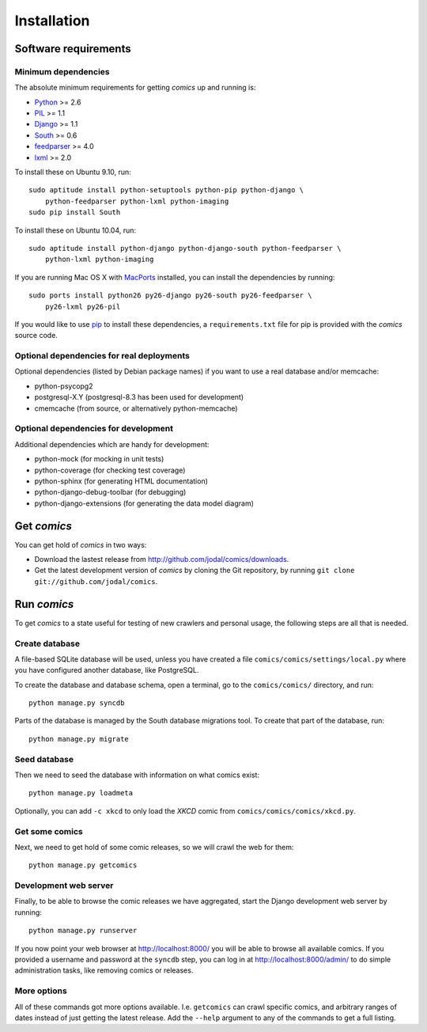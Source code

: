 ************
Installation
************

Software requirements
=====================

Minimum dependencies
--------------------

The absolute minimum requirements for getting *comics* up and running is:

- `Python <http://www.python.org/>`_ >= 2.6
- `PIL <http://www.pythonware.com/products/pil/>`_ >= 1.1
- `Django <http://www.djangoproject.com/>`_ >= 1.1
- `South <http://south.aeracode.org/>`_ >= 0.6
- `feedparser <http://www.feedparser.org/>`_ >= 4.0
- `lxml <http://codespeak.net/lxml/>`_ >= 2.0

To install these on Ubuntu 9.10, run::

    sudo aptitude install python-setuptools python-pip python-django \
        python-feedparser python-lxml python-imaging
    sudo pip install South

To install these on Ubuntu 10.04, run::

    sudo aptitude install python-django python-django-south python-feedparser \
        python-lxml python-imaging

If you are running Mac OS X with `MacPorts <http://www.macports.org/>`_
installed, you can install the dependencies by running::

    sudo ports install python26 py26-django py26-south py26-feedparser \
        py26-lxml py26-pil

If you would like to use `pip <http://pip.openplans.org/>`_ to install these
dependencies, a ``requirements.txt`` file for pip is provided with the
*comics* source code.


Optional dependencies for real deployments
------------------------------------------

Optional dependencies (listed by Debian package names) if you want to use a
real database and/or memcache:

- python-psycopg2
- postgresql-X.Y (postgresql-8.3 has been used for development)
- cmemcache (from source, or alternatively python-memcache)


Optional dependencies for development
-------------------------------------

Additional dependencies which are handy for development:

- python-mock (for mocking in unit tests)
- python-coverage (for checking test coverage)
- python-sphinx (for generating HTML documentation)
- python-django-debug-toolbar (for debugging)
- python-django-extensions (for generating the data model diagram)


Get *comics*
============

You can get hold of *comics* in two ways:

- Download the lastest release from http://github.com/jodal/comics/downloads.
- Get the latest development version of *comics* by cloning the Git
  repository, by running ``git clone git://github.com/jodal/comics``.


Run *comics*
============

To get *comics* to a state useful for testing of new crawlers and personal
usage, the following steps are all that is needed.


Create database
---------------

A file-based SQLite database will be used, unless you have created a file
``comics/comics/settings/local.py`` where you have configured another database,
like PostgreSQL.

To create the database and database schema, open a terminal, go to the
``comics/comics/`` directory, and run::

    python manage.py syncdb

Parts of the database is managed by the South database migrations tool. To
create that part of the database, run::

    python manage.py migrate


Seed database
-------------

Then we need to seed the database with information on what comics exist::

    python manage.py loadmeta

Optionally, you can add ``-c xkcd`` to only load the *XKCD* comic from
``comics/comics/comics/xkcd.py``.


Get some comics
---------------

Next, we need to get hold of some comic releases, so we will crawl the web for
them::

    python manage.py getcomics


Development web server
----------------------

Finally, to be able to browse the comic releases we have aggregated, start the
Django development web server by running::

    python manage.py runserver

If you now point your web browser at http://localhost:8000/ you will be able to
browse all available comics. If you provided a username and password at the
``syncdb`` step, you can log in at http://localhost:8000/admin/ to do simple
administration tasks, like removing comics or releases.


More options
------------

All of these commands got more options available. I.e. ``getcomics`` can crawl
specific comics, and arbitrary ranges of dates instead of just getting the
latest release. Add the ``--help`` argument to any of the commands to get a
full listing.
